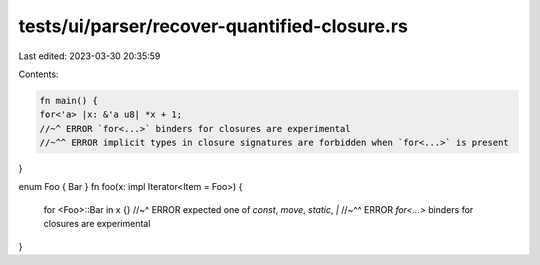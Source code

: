 tests/ui/parser/recover-quantified-closure.rs
=============================================

Last edited: 2023-03-30 20:35:59

Contents:

.. code-block:: rs

    fn main() {
    for<'a> |x: &'a u8| *x + 1;
    //~^ ERROR `for<...>` binders for closures are experimental
    //~^^ ERROR implicit types in closure signatures are forbidden when `for<...>` is present
}

enum Foo { Bar }
fn foo(x: impl Iterator<Item = Foo>) {
    for <Foo>::Bar in x {}
    //~^ ERROR expected one of `const`, `move`, `static`, `|`
    //~^^ ERROR `for<...>` binders for closures are experimental
}



